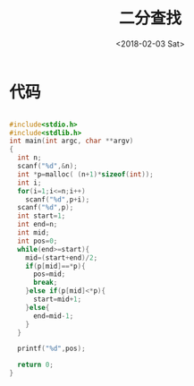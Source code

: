 #+TITLE: 二分查找
#+DATE: <2018-02-03 Sat>
#+LAYOUT: post
#+OPTIONS: ^:{}
#+TAGS: C, data-structure
#+CATEGORIES: data-structure

* 代码
  #+BEGIN_SRC C

    #include<stdio.h>
    #include<stdlib.h>
    int main(int argc, char **argv)
    {
      int n;
      scanf("%d",&n);
      int *p=malloc( (n+1)*sizeof(int));
      int i;
      for(i=1;i<=n;i++)
        scanf("%d",p+i);
      scanf("%d",p);
      int start=1;
      int end=n;
      int mid;
      int pos=0;
      while(end>=start){
        mid=(start+end)/2;
        if(p[mid]==*p){
          pos=mid;
          break;
        }else if(p[mid]<*p){
          start=mid+1;
        }else{
          end=mid-1;
        }
      }

      printf("%d",pos);

      return 0;
    }

  #+END_SRC
